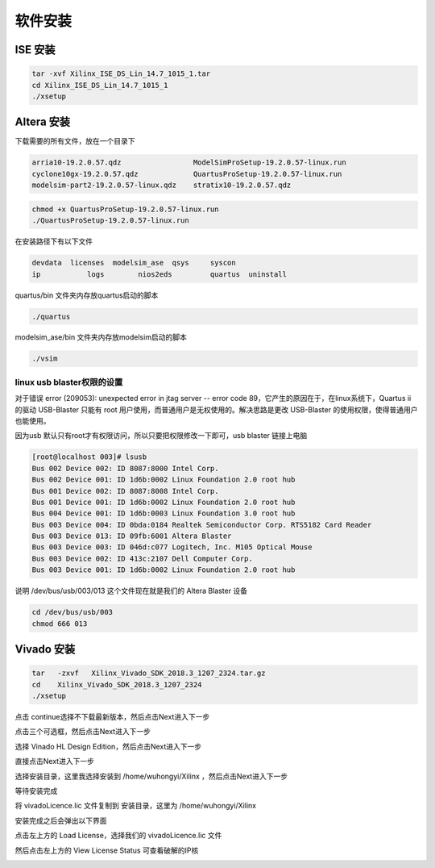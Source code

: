 .. Install.rst --- 
.. 
.. Description: 
.. Author: Hongyi Wu(吴鸿毅)
.. Email: wuhongyi@qq.com 
.. Created: 六 8月 10 21:23:32 2019 (+0800)
.. Last-Updated: 四 10月 17 20:15:49 2019 (+0800)
..           By: Hongyi Wu(吴鸿毅)
..     Update #: 4
.. URL: http://wuhongyi.cn 

##################################################
软件安装
##################################################

============================================================
ISE 安装
============================================================

.. code-block:: bash
		
  tar -xvf Xilinx_ISE_DS_Lin_14.7_1015_1.tar 
  cd Xilinx_ISE_DS_Lin_14.7_1015_1
  ./xsetup



.. image:: img/ISE_install0.png
	   
.. image:: img/ISE_install1.png
	   
.. image:: img/ISE_install2.png
	   
.. image:: img/ISE_install3.png
	   
.. image:: img/ISE_install4.png
	   
.. image:: img/ISE_install5.png
	   
.. image:: img/ISE_install6.png
	   
.. image:: img/ISE_install7.png

  
  

============================================================
Altera 安装
============================================================

下载需要的所有文件，放在一个目录下

.. code-block:: text
		
  arria10-19.2.0.57.qdz                 ModelSimProSetup-19.2.0.57-linux.run
  cyclone10gx-19.2.0.57.qdz             QuartusProSetup-19.2.0.57-linux.run
  modelsim-part2-19.2.0.57-linux.qdz    stratix10-19.2.0.57.qdz


.. code-block:: bash

  chmod +x QuartusProSetup-19.2.0.57-linux.run
  ./QuartusProSetup-19.2.0.57-linux.run


.. image:: img/Quartus_install0.png
	   
.. image:: img/Quartus_install1.png
	   
.. image:: img/Quartus_install2.png
	   
.. image:: img/Quartus_install3.png
	   
.. image:: img/Quartus_install4.png
	   
.. image:: img/Quartus_install5.png
	   
.. image:: img/Quartus_install6.png


在安装路径下有以下文件

.. code-block:: bash

  devdata  licenses  modelsim_ase  qsys     syscon
  ip           logs        nios2eds         quartus  uninstall

quartus/bin 文件夹内存放quartus启动的脚本

.. code-block:: bash
		
  ./quartus

modelsim_ase/bin 文件夹内存放modelsim启动的脚本

.. code-block:: bash
		
  ./vsim 
  

----------------------------------------------------------------------
linux usb blaster权限的设置
----------------------------------------------------------------------

对于错误 error (209053): unexpected error in jtag server -- error code 89，它产生的原因在于，在linux系统下，Quartus ii 的驱动 USB-Blaster 只能有 root 用户使用，而普通用户是无权使用的。解决思路是更改 USB-Blaster 的使用权限，使得普通用户也能使用。

因为usb 默认只有root才有权限访问，所以只要把权限修改一下即可，usb blaster 链接上电脑

.. code-block:: bash

  [root@localhost 003]# lsusb
  Bus 002 Device 002: ID 8087:8000 Intel Corp. 
  Bus 002 Device 001: ID 1d6b:0002 Linux Foundation 2.0 root hub
  Bus 001 Device 002: ID 8087:8008 Intel Corp. 
  Bus 001 Device 001: ID 1d6b:0002 Linux Foundation 2.0 root hub
  Bus 004 Device 001: ID 1d6b:0003 Linux Foundation 3.0 root hub
  Bus 003 Device 004: ID 0bda:0184 Realtek Semiconductor Corp. RTS5182 Card Reader
  Bus 003 Device 013: ID 09fb:6001 Altera Blaster
  Bus 003 Device 003: ID 046d:c077 Logitech, Inc. M105 Optical Mouse
  Bus 003 Device 002: ID 413c:2107 Dell Computer Corp. 
  Bus 003 Device 001: ID 1d6b:0002 Linux Foundation 2.0 root hub

说明 /dev/bus/usb/003/013 这个文件现在就是我们的 Altera Blaster 设备

.. code-block:: bash
		
  cd /dev/bus/usb/003
  chmod 666 013


  
============================================================
Vivado 安装
============================================================

.. code-block:: bash

  tar   -zxvf   Xilinx_Vivado_SDK_2018.3_1207_2324.tar.gz
  cd    Xilinx_Vivado_SDK_2018.3_1207_2324
  ./xsetup


.. image:: img/Vivado_install0.png

点击 continue选择不下载最新版本，然后点击Next进入下一步  

.. image:: img/Vivado_install1.png

点击三个可选框，然后点击Next进入下一步  

.. image:: img/Vivado_install2.png

选择 Vinado HL Design Edition，然后点击Next进入下一步  

.. image:: img/Vivado_install3.png

直接点击Next进入下一步  

.. image:: img/Vivado_install4.png

选择安装目录，这里我选择安装到 /home/wuhongyi/Xilinx ，然后点击Next进入下一步  

.. image:: img/Vivado_install5.png

等待安装完成

.. image:: img/Vivado_install6.png

将 vivadoLicence.lic 文件复制到 安装目录，这里为  /home/wuhongyi/Xilinx 

安装完成之后会弹出以下界面

.. image:: img/Vivado_install7.png

点击左上方的 Load License，选择我们的 vivadoLicence.lic 文件

然后点击左上方的 View License Status 可查看破解的IP核

.. image:: img/Vivado_install8.png

  
		
   
.. 
.. Install.rst ends here
